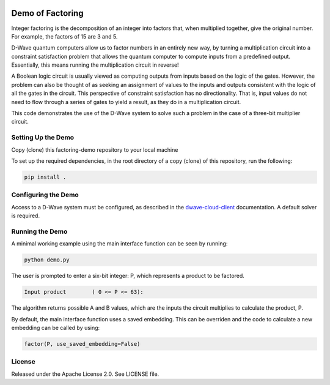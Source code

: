 .. image:: https://circleci.com/gh/dwavesystems/factoring-demo.svg?style=svg
    :target: https://circleci.com/gh/dwavesystems/factoring-demo

Demo of Factoring
=================

Integer factoring is the decomposition of an integer into factors that, when multiplied together, give the original
number. For example, the factors of 15 are 3 and 5.

D-Wave quantum computers allow us to factor numbers in an entirely new way, by turning a multiplication circuit into a
constraint satisfaction problem that allows the quantum computer to compute inputs from a predefined output.
Essentially, this means running the multiplication circuit in reverse!

A Boolean logic circuit is usually viewed as computing outputs from inputs based on the logic of the gates.  However,
the problem can also be thought of as seeking an assignment of values to the inputs and outputs consistent with the
logic of all the gates in the circuit.  This perspective of constraint satisfaction has no directionality. That is,
input values do not need to flow through a series of gates to yield a result, as they do in a multiplication circuit.

This code demonstrates the use of the D-Wave system to solve such a problem in the case of a three-bit multiplier
circuit.

Setting Up the Demo
-------------------

Copy (clone) this factoring-demo repository to your local machine

To set up the required dependencies, in the root directory of a copy (clone) of this repository, run the following:

.. code-block:: bash

  pip install .

Configuring the Demo
--------------------

Access to a D-Wave system must be configured, as described in the `dwave-cloud-client`_ documentation. A default solver
is required.

Running the Demo
----------------

A minimal working example using the main interface function can be seen by running:

.. code-block:: bash

  python demo.py

The user is prompted to enter a six-bit integer: P, which represents a product to be factored.

.. code-block::

  Input product        ( 0 <= P <= 63):

The algorithm returns possible A and B values, which are the inputs the circuit multiplies to calculate the product, P.

By default, the main interface function uses a saved embedding. This can be overriden and the code to calculate a new
embedding can be called by using:

.. code-block:: python

  factor(P, use_saved_embedding=False)

License
-------

Released under the Apache License 2.0. See LICENSE file.

.. _`dwave-cloud-client`: http://dwave-cloud-client.readthedocs.io/en/latest/#module-dwave.cloud.config
